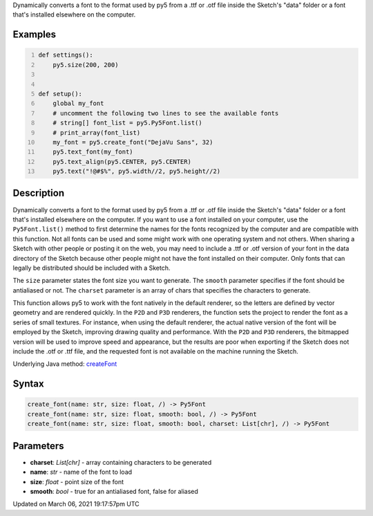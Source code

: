 .. title: create_font()
.. slug: create_font
.. date: 2021-03-06 19:17:57 UTC+00:00
.. tags:
.. category:
.. link:
.. description: py5 create_font() documentation
.. type: text

Dynamically converts a font to the format used by py5 from a .ttf or .otf file inside the Sketch's "data" folder or a font that's installed elsewhere on the computer.

Examples
========

.. raw:: html

    <div class="example-table">

.. raw:: html

    <div class="example-row"><div class="example-cell-image">

.. raw:: html

    </div><div class="example-cell-code">

.. code:: python
    :number-lines:

    def settings():
        py5.size(200, 200)


    def setup():
        global my_font
        # uncomment the following two lines to see the available fonts
        # string[] font_list = py5.Py5Font.list()
        # print_array(font_list)
        my_font = py5.create_font("DejaVu Sans", 32)
        py5.text_font(my_font)
        py5.text_align(py5.CENTER, py5.CENTER)
        py5.text("!@#$%", py5.width//2, py5.height//2)

.. raw:: html

    </div></div>

.. raw:: html

    </div>

Description
===========

Dynamically converts a font to the format used by py5 from a .ttf or .otf file inside the Sketch's "data" folder or a font that's installed elsewhere on the computer. If you want to use a font installed on your computer, use the ``Py5Font.list()`` method to first determine the names for the fonts recognized by the computer and are compatible with this function. Not all fonts can be used and some might work with one operating system and not others. When sharing a Sketch with other people or posting it on the web, you may need to include a .ttf or .otf version of your font in the data directory of the Sketch because other people might not have the font installed on their computer. Only fonts that can legally be distributed should be included with a Sketch.

The ``size`` parameter states the font size you want to generate. The ``smooth`` parameter specifies if the font should be antialiased or not. The ``charset`` parameter is an array of chars that specifies the characters to generate.

This function allows py5 to work with the font natively in the default renderer, so the letters are defined by vector geometry and are rendered quickly. In the ``P2D`` and ``P3D`` renderers, the function sets the project to render the font as a series of small textures. For instance, when using the default renderer, the actual native version of the font will be employed by the Sketch, improving drawing quality and performance. With the ``P2D`` and ``P3D`` renderers, the bitmapped version will be used to improve speed and appearance, but the results are poor when exporting if the Sketch does not include the .otf or .ttf file, and the requested font is not available on the machine running the Sketch.

Underlying Java method: `createFont <https://processing.org/reference/createFont_.html>`_

Syntax
======

.. code:: python

    create_font(name: str, size: float, /) -> Py5Font
    create_font(name: str, size: float, smooth: bool, /) -> Py5Font
    create_font(name: str, size: float, smooth: bool, charset: List[chr], /) -> Py5Font

Parameters
==========

* **charset**: `List[chr]` - array containing characters to be generated
* **name**: `str` - name of the font to load
* **size**: `float` - point size of the font
* **smooth**: `bool` - true for an antialiased font, false for aliased


Updated on March 06, 2021 19:17:57pm UTC

